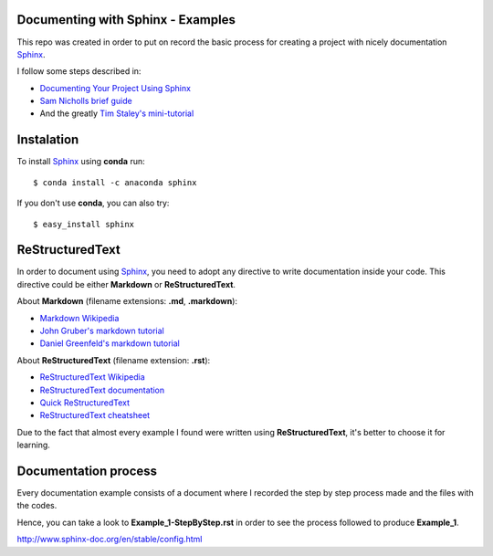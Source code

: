 ..
.. Copyright (c) 2018 by Camilo-HG. All Rights Reserved.
..


.. _Sphinx: http://www.sphinx-doc.org/

Documenting with Sphinx - Examples
==================================

This repo was created in order to put on record the basic process for creating
a project with nicely documentation Sphinx_.

I follow some steps described in:

- `Documenting Your Project Using Sphinx <https://pythonhosted.org/an_example_pypi_project/sphinx.html>`_
- `Sam Nicholls brief guide <https://samnicholls.net/2016/06/15/how-to-sphinx-readthedocs/>`_
- And the greatly `Tim Staley's mini-tutorial <https://github.com/timstaley/sphinx-example>`_

Instalation
===========

To install Sphinx_ using **conda** run::

  $ conda install -c anaconda sphinx

If you don't use **conda**, you can also try::

  $ easy_install sphinx

ReStructuredText
=================

In order to document using Sphinx_, you need to adopt any directive to write
documentation inside your code. This directive could be either **Markdown**
or **ReStructuredText**.

About **Markdown** (filename extensions: **.md**, **.markdown**):

- `Markdown Wikipedia <https://en.wikipedia.org/wiki/Markdown>`_
- `John Gruber's markdown tutorial <https://daringfireball.net/projects/markdown/syntax>`_
- `Daniel Greenfeld's markdown tutorial <http://markdown-guide.readthedocs.io/en/latest/>`_

About **ReStructuredText** (filename extension: **.rst**):

- `ReStructuredText Wikipedia <https://en.wikipedia.org/wiki/ReStructuredText>`_
- `ReStructuredText documentation <http://docutils.sourceforge.net/rst.html>`_
- `Quick ReStructuredText <http://docutils.sourceforge.net/docs/user/rst/quickref.html>`_
- `ReStructuredText cheatsheet <http://docutils.sourceforge.net/docs/user/rst/cheatsheet.txt>`_

Due to the fact that almost every example I found were written
using **ReStructuredText**, it's better to choose it for learning.

Documentation process
=====================

Every documentation example consists of a document where I recorded the step
by step process made and the files with the codes.

Hence, you can take a look to **Example_1-StepByStep.rst** in order to see the
process followed to produce **Example_1**.


http://www.sphinx-doc.org/en/stable/config.html